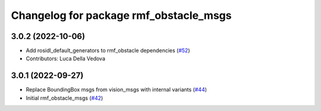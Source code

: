 ^^^^^^^^^^^^^^^^^^^^^^^^^^^^^^^^^^^^^^^
Changelog for package rmf_obstacle_msgs
^^^^^^^^^^^^^^^^^^^^^^^^^^^^^^^^^^^^^^^

3.0.2 (2022-10-06)
------------------
* Add rosidl_default_generators to rmf_obstacle dependencies (`#52 <https://github.com/open-rmf/rmf_internal_msgs/issues/52>`_)
* Contributors: Luca Della Vedova

3.0.1 (2022-09-27)
------------------
* Replace BoundingBox msgs from vision_msgs with internal variants (`#44 <https://github.com/open-rmf/rmf_internal_msgs/issues/44>`_)
* Initial rmf_obstacle_msgs (`#42 <https://github.com/open-rmf/rmf_internal_msgs/issues/42>`_)

